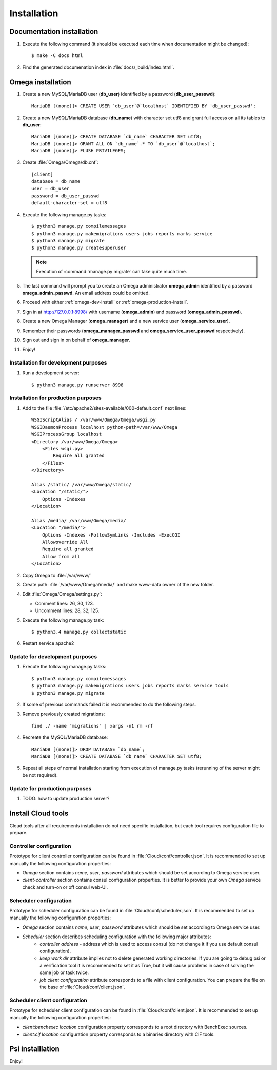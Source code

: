 .. _install:

Installation
============

Documentation installation
--------------------------

#. Execute the following command (it should be executed each time when documentation might be changed)::

    $ make -C docs html

#. Find the generated documenation index in :file:`docs/_build/index.html`.

.. _omega-install:

Omega installation
------------------

#. Create a new MySQL/MariaDB user (**db_user**) identified by a password (**db_user_passwd**)::

    MariaDB [(none)]> CREATE USER `db_user`@`localhost` IDENTIFIED BY 'db_user_passwd';

#. Create a new MySQL/MariaDB database (**db_name**) with character set utf8 and grant full access on all its tables to
   **db_user**::

    MariaDB [(none)]> CREATE DATABASE `db_name` CHARACTER SET utf8;
    MariaDB [(none)]> GRANT ALL ON `db_name`.* TO `db_user`@`localhost`;
    MariaDB [(none)]> FLUSH PRIVILEGES;

#. Create :file:`Omega/Omega/db.cnf`::

    [client]
    database = db_name
    user = db_user
    password = db_user_passwd
    default-character-set = utf8

#. Execute the following manage.py tasks::

    $ python3 manage.py compilemessages
    $ python3 manage.py makemigrations users jobs reports marks service
    $ python3 manage.py migrate
    $ python3 manage.py createsuperuser

   .. note:: Execution of :command:`manage.py migrate` can take quite much time.

#. The last command will prompt you to create an Omega administrator **omega_admin** identified by a password
   **omega_admin_passwd**.
   An email address could be omitted.

#. Proceed with either :ref:`omega-dev-install` or :ref:`omega-production-install`.
#. Sign in at `<http://127.0.0.1:8998/>`_ with username (**omega_admin**) and password (**omega_admin_passwd**).
#. Create a new Omega Manager (**omega_manager**) and a new service user (**omega_service_user**).
#. Remember their passwords (**omega_manager_passwd** and **omega_service_user_passwd** respectively).
#. Sign out and sign in on behalf of **omega_manager**.
#. Enjoy!

.. _omega-dev-install:

Installation for development purposes
^^^^^^^^^^^^^^^^^^^^^^^^^^^^^^^^^^^^^

#. Run a development server::

    $ python3 manage.py runserver 8998

.. _omega-production-install:

Installation for production purposes
^^^^^^^^^^^^^^^^^^^^^^^^^^^^^^^^^^^^

#. Add to the file :file:`/etc/apache2/sites-available/000-default.conf` next lines::

    WSGIScriptAlias / /var/www/Omega/Omega/wsgi.py
    WSGIDaemonProcess localhost python-path=/var/www/Omega
    WSGIProcessGroup localhost
    <Directory /var/www/Omega/Omega>
        <Files wsgi.py>
            Require all granted
        </Files>
    </Directory>

    Alias /static/ /var/www/Omega/static/
    <Location "/static/">
        Options -Indexes
    </Location>

    Alias /media/ /var/www/Omega/media/
    <Location "/media/">
        Options -Indexes -FollowSymLinks -Includes -ExecCGI
        Allowoverride All
        Require all granted
        Allow from all
    </Location>

#. Copy Omega to :file:`/var/www/`
#. Create path: :file:`/var/www/Omega/media/` and make www-data owner of the new folder.
#. Edit :file:`Omega/Omega/settings.py`:

   * Comment lines: 26, 30, 123.
   * Uncomment lines: 28, 32, 125.

#. Execute the following manage.py task::

    $ python3.4 manage.py collectstatic

#. Restart service apache2

Update for development purposes
^^^^^^^^^^^^^^^^^^^^^^^^^^^^^^^

#. Execute the following manage.py tasks::

    $ python3 manage.py compilemessages
    $ python3 manage.py makemigrations users jobs reports marks service tools
    $ python3 manage.py migrate

#. If some of previous commands failed it is recommended to do the following steps.
#. Remove previously created migrations::

    find ./ -name "migrations" | xargs -n1 rm -rf

#. Recreate the MySQL/MariaDB database::

    MariaDB [(none)]> DROP DATABASE `db_name`;
    MariaDB [(none)]> CREATE DATABASE `db_name` CHARACTER SET utf8;

#. Repeat all steps of normal installation starting from execution of manage.py tasks (rerunning of the server might be
   not required).

Update for production purposes
^^^^^^^^^^^^^^^^^^^^^^^^^^^^^^

#. TODO: how to update production server?

Install Cloud tools
-------------------

Cloud tools after all requirements installation do not need specific installation, but each tool requires configuration
file to prepare.

Controller configuration
^^^^^^^^^^^^^^^^^^^^^^^^

Prototype for client controller configuration can be found in :file:`Cloud/conf/controller.json`. It is recommended to
set up manually the following configuration properties:

* *Omega* section contains *name*, *user*, *password* attributes which should be set according to Omega service user.
* *client-controller* section contains consul configuration properties. It is better to provide your own *Omega* service
  check and turn-on or off consul web-UI.

Scheduler configuration
^^^^^^^^^^^^^^^^^^^^^^^

Prototype for scheduler configuration can be found in :file:`Cloud/conf/scheduler.json`. It is recommended to set up
manually the following configuration properties:

* *Omega* section contains *name*, *user*, *password* attributes which should be set according to Omega service user.
* *Scheduler* section describes scheduling configuration with the following major attributes:
    * *controller address* - address which is used to access consul (do not change it if you use default consul
      configuration).
    * *keep work dir* attribute implies not to delete generated working directories. If you are going to debug psi or
      a verification tool it is recommended to set it as True, but it will cause problems in case of solving the same
      job or task twice.
    * *job client configuration* attribute corresponds to a file with client configuration. You can prepare the file on
      the base of :file:`Cloud/conf/client.json`.

Scheduler client configuration
^^^^^^^^^^^^^^^^^^^^^^^^^^^^^^

Prototype for scheduler client configuration can be found in :file:`Cloud/conf/client.json`. It is recommended to set
up manually the following configuration properties:

* *client:benchexec location* configuration property corresponds to a root directory with BenchExec sources.
* *client:cif location* configuration property corresponds to a binaries directory with CIF tools.

Psi installlation
-----------------

Enjoy!
